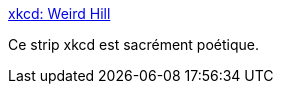 :jbake-type: post
:jbake-status: published
:jbake-title: xkcd: Weird Hill
:jbake-tags: art,illustration,poésie,_mois_déc.,_année_2019
:jbake-date: 2019-12-31
:jbake-depth: ../
:jbake-uri: shaarli/1577814125000.adoc
:jbake-source: https://nicolas-delsaux.hd.free.fr/Shaarli?searchterm=https%3A%2F%2Fxkcd.com%2F2247%2F&searchtags=art+illustration+po%C3%A9sie+_mois_d%C3%A9c.+_ann%C3%A9e_2019
:jbake-style: shaarli

https://xkcd.com/2247/[xkcd: Weird Hill]

Ce strip xkcd est sacrément poétique.
